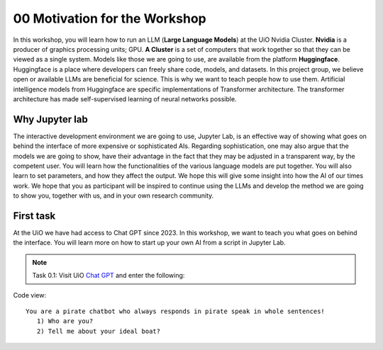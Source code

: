 .. _00_motivation:
00 Motivation for the Workshop
==============
.. index:: chatbot, motivation, Huggingface, transformers, LLM, cluster, Nvidia

In this workshop, you will learn how to run an LLM (**Large Language Models**) at the UiO Nvidia Cluster. **Nvidia** is a producer of graphics processing units; GPU. **A Cluster** is a set of computers that work together so that they can be viewed as a single system. Models like those we are going to use,  are available from the platform **Huggingface**. Huggingface is a place where developers can freely share code, models, and datasets. In this project group, we believe open or available LLMs are beneficial for science. This is why we want to teach people how to use them. Artificial intelligence models from Huggingface are specific implementations of Transformer architecture. The transformer architecture has made self-supervised learning of neural networks possible. 

Why Jupyter lab
---------------
The interactive development environment we are going to use, Jupyter Lab, is an effective way of showing what goes on behind the interface of more expensive or sophisticated AIs. Regarding sophistication, one may also argue that the models we are going to show, have their advantage in the fact that they may be adjusted in a transparent way, by the competent user. You will learn how the functionalities of the various language models are put together. You will also learn to set parameters, and how they affect the output. We hope this will give some insight into how the AI of our times work. We hope that you as participant will be inspired to continue using the LLMs and develop the method we are going to show you, together with us, and in your own research community.

First task
-----------
At the UiO we have had access to Chat GPT since 2023. In this workshop, we want to teach you what goes on behind the interface. You will learn more on how to start up your own AI from a script in Jupyter Lab.

.. note:: Task 0.1:  Visit UiO `Chat GPT <https://www.uio.no/tjenester/it/ki/gpt-uio/>`_ and enter the following: 

Code view::

   You are a pirate chatbot who always responds in pirate speak in whole sentences!
      1) Who are you?
      2) Tell me about your ideal boat?



